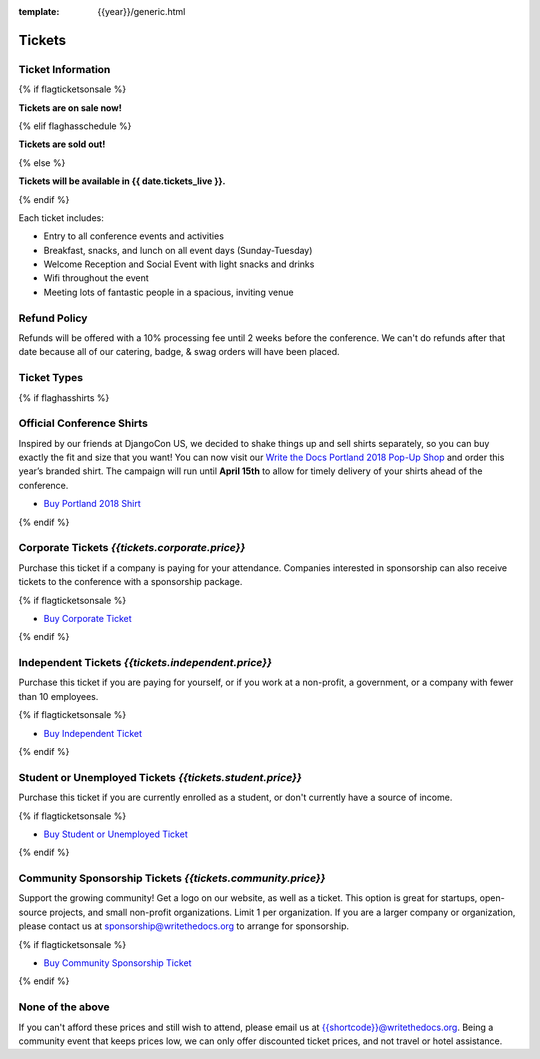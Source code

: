 :template: {{year}}/generic.html

Tickets
=======

Ticket Information
------------------

{% if flagticketsonsale %}

**Tickets are on sale now!**

{% elif flaghasschedule %}

**Tickets are sold out!**

{% else %}

**Tickets will be available in {{ date.tickets_live }}.**

{% endif %}

Each ticket includes:

* Entry to all conference events and activities
* Breakfast, snacks, and lunch on all event days (Sunday-Tuesday)
* Welcome Reception and Social Event with light snacks and drinks
* Wifi throughout the event
* Meeting lots of fantastic people in a spacious, inviting venue

Refund Policy
-------------

Refunds will be offered with a 10% processing fee until 2 weeks before the conference.
We can't do refunds after that date because all of our catering, badge, & swag orders will have been placed.

Ticket Types
------------


{% if flaghasshirts %}

.. class:: ticket

**Official Conference Shirts**
------------------------------------

Inspired by our friends at DjangoCon US, we decided to shake things up and sell shirts separately, so you can buy exactly the fit and size that you want! You can now visit our `Write the Docs Portland 2018 Pop-Up Shop <https://teespring.com/wtd-portland-2018-shirts>`_ and order this year’s branded shirt. The campaign will run until **April 15th** to allow for timely delivery of your shirts ahead of the conference.

* `Buy Portland 2018 Shirt <https://teespring.com/wtd-portland-2018-shirts>`__

{% endif %}

.. class:: ticket

**Corporate Tickets** *{{tickets.corporate.price}}*
--------------------------------------------

Purchase this ticket if a company is paying for your attendance. Companies interested in sponsorship can also receive tickets to the conference with a sponsorship package.

{% if flagticketsonsale %}

* `Buy Corporate Ticket <https://ti.to/writethedocs/write-the-docs-{{shortcode}}-{{year}}>`__

{% endif %}

.. class:: ticket

**Independent Tickets** *{{tickets.independent.price}}*
--------------------------------------------

Purchase this ticket if you are paying for yourself, or if you work at a non-profit, a government, or a company with fewer than 10 employees.

{% if flagticketsonsale %}

* `Buy Independent Ticket <https://ti.to/writethedocs/write-the-docs-{{shortcode}}-{{year}}>`__

{% endif %}

.. class:: ticket

**Student or Unemployed Tickets** *{{tickets.student.price}}*
--------------------------------------------

Purchase this ticket if you are currently enrolled as a student, or don't currently have a source of income.

{% if flagticketsonsale %}

* `Buy Student or Unemployed Ticket <https://ti.to/writethedocs/write-the-docs-{{shortcode}}-{{year}}>`__

{% endif %}

.. class:: ticket

**Community Sponsorship Tickets** *{{tickets.community.price}}*
--------------------------------------------------

Support the growing community! Get a logo on our website, as well as a ticket.
This option is great for startups, open-source projects, and small non-profit organizations.
Limit 1 per organization.
If you are a larger company or organization, please contact us at sponsorship@writethedocs.org to arrange for sponsorship.

{% if flagticketsonsale %}

* `Buy Community Sponsorship Ticket <https://ti.to/writethedocs/write-the-docs-{{shortcode}}-{{year}}>`__

{% endif %}


.. class:: ticket

**None of the above**
---------------------

If you can't afford these prices and still wish to attend, please email us at `{{shortcode}}@writethedocs.org <mailto:{{shortcode}}@writethedocs.org>`_. Being a community event that keeps prices low, we can only offer discounted ticket prices, and not travel or hotel assistance.


